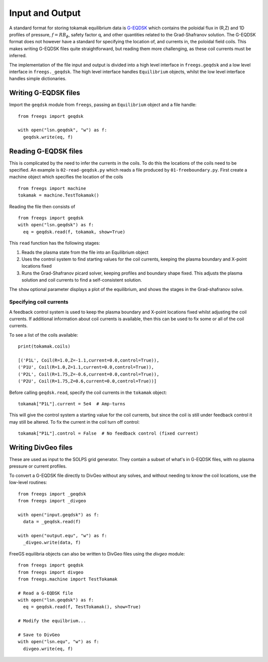 Input and Output
================

A standard format for storing tokamak equilibrium data is `G-EQDSK <https://fusion.gat.com/theory/Efitgeqdsk>`_
which contains the poloidal flux in (R,Z) and 1D profiles of pressure, :math:`f=RB_\phi`, safety factor q,
and other quantities related to the Grad-Shafranov solution. The G-EQDSK format does not however have a standard
for specifying the location of, and currents in, the poloidal field coils. This makes writing G-EQDSK files quite
straightforward, but reading them more challenging, as these coil currents must be inferred.

The implementation of the file input and output is divided into a high level interface in ``freegs.geqdsk`` and a low level interface in ``freegs._geqdsk``. The high level interface handles ``Equilibrium`` objects, whilst the low level interface handles
simple dictionaries.

Writing G-EQDSK files
---------------------

Import the ``geqdsk`` module from ``freegs``, passing an
``Equilibrium`` object and a file handle:

::

   from freegs import geqdsk
   
   with open("lsn.geqdsk", "w") as f:
     geqdsk.write(eq, f)



Reading G-EQDSK files
---------------------

This is complicated by the need to infer the currents in the coils. To do this the locations of the coils need to be specified. An example is ``02-read-geqdsk.py`` which reads a file produced by ``01-freeboundary.py``. First create a machine object which specifies the location of the coils

::

   from freegs import machine
   tokamak = machine.TestTokamak()

Reading the file then consists of
   
::

   from freegs import geqdsk
   with open("lsn.geqdsk") as f:
     eq = geqdsk.read(f, tokamak, show=True)


This ``read`` function has the following stages:
     
#. Reads the plasma state from the file into an Equilibrium object
#. Uses the control system to find starting values for the coil currents, keeping the plasma boundary and X-point locations fixed
#. Runs the Grad-Shafranov picard solver, keeping profiles and boundary shape fixed. This adjusts the plasma solution and coil currents to find a self-consistent solution. 

The ``show`` optional parameter displays a plot of the equilibrium, and shows the stages in the Grad-shafranov solve.

Specifying coil currents
~~~~~~~~~~~~~~~~~~~~~~~~

A feedback control system is used to keep the plasma boundary and X-point locations fixed whilst adjusting the coil currents.
If additional information about coil currents is available, then this can be used to fix some or all of the coil currents.

To see a list of the coils available:

::

   print(tokamak.coils)

   [('P1L', Coil(R=1.0,Z=-1.1,current=0.0,control=True)),
   ('P1U', Coil(R=1.0,Z=1.1,current=0.0,control=True)),
   ('P2L', Coil(R=1.75,Z=-0.6,current=0.0,control=True)),
   ('P2U', Coil(R=1.75,Z=0.6,current=0.0,control=True))]

   
Before calling ``geqdsk.read``, specify the coil currents in the ``tokamak`` object:

::

   tokamak["P1L"].current = 5e4  # Amp-turns

This will give the control system a starting value for the coil currents, but since the coil is still under feedback control it may still be altered. To fix the current in the coil turn off control:

::

   tokamak["P1L"].control = False  # No feedback control (fixed current)


Writing DivGeo files
--------------------

These are used as input to the SOLPS grid generator. They contain a subset
of what's in G-EQDSK files, with no plasma pressure or current
profiles. 

To convert a G-EQDSK file directly to DivGeo without any solves, and
without needing to know the coil locations, use the low-level
routines::

  from freegs import _geqdsk
  from freegs import _divgeo

  with open("input.geqdsk") as f:
    data = _geqdsk.read(f)
  
  with open("output.equ", "w") as f:
    _divgeo.write(data, f)

FreeGS equilibria objects can also be written to DivGeo files using
the `divgeo` module::

  from freegs import geqdsk
  from freegs import divgeo
  from freegs.machine import TestTokamak

  # Read a G-EQDSK file
  with open("lsn.geqdsk") as f:
    eq = geqdsk.read(f, TestTokamak(), show=True)

  # Modify the equilbrium...

  # Save to DivGeo
  with open("lsn.equ", "w") as f:
    divgeo.write(eq, f)

